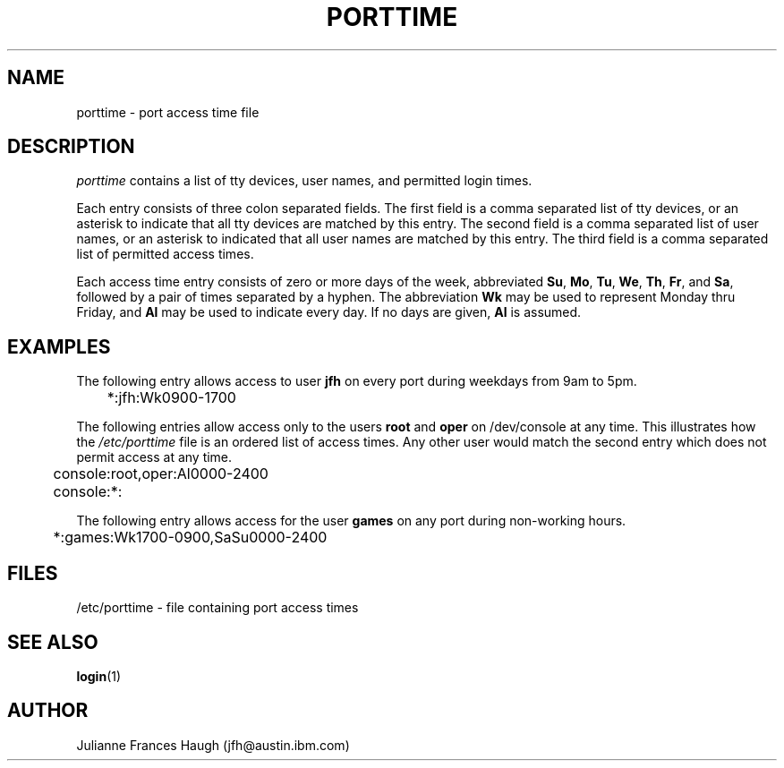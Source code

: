 .\" Copyright 1989 - 1990, Julianne Frances Haugh
.\" All rights reserved.
.\"
.\" Redistribution and use in source and binary forms, with or without
.\" modification, are permitted provided that the following conditions
.\" are met:
.\" 1. Redistributions of source code must retain the above copyright
.\"    notice, this list of conditions and the following disclaimer.
.\" 2. Redistributions in binary form must reproduce the above copyright
.\"    notice, this list of conditions and the following disclaimer in the
.\"    documentation and/or other materials provided with the distribution.
.\" 3. Neither the name of Julianne F. Haugh nor the names of its contributors
.\"    may be used to endorse or promote products derived from this software
.\"    without specific prior written permission.
.\"
.\" THIS SOFTWARE IS PROVIDED BY JULIE HAUGH AND CONTRIBUTORS ``AS IS'' AND
.\" ANY EXPRESS OR IMPLIED WARRANTIES, INCLUDING, BUT NOT LIMITED TO, THE
.\" IMPLIED WARRANTIES OF MERCHANTABILITY AND FITNESS FOR A PARTICULAR PURPOSE
.\" ARE DISCLAIMED.  IN NO EVENT SHALL JULIE HAUGH OR CONTRIBUTORS BE LIABLE
.\" FOR ANY DIRECT, INDIRECT, INCIDENTAL, SPECIAL, EXEMPLARY, OR CONSEQUENTIAL
.\" DAMAGES (INCLUDING, BUT NOT LIMITED TO, PROCUREMENT OF SUBSTITUTE GOODS
.\" OR SERVICES; LOSS OF USE, DATA, OR PROFITS; OR BUSINESS INTERRUPTION)
.\" HOWEVER CAUSED AND ON ANY THEORY OF LIABILITY, WHETHER IN CONTRACT, STRICT
.\" LIABILITY, OR TORT (INCLUDING NEGLIGENCE OR OTHERWISE) ARISING IN ANY WAY
.\" OUT OF THE USE OF THIS SOFTWARE, EVEN IF ADVISED OF THE POSSIBILITY OF
.\" SUCH DAMAGE.
.\"
.\"	$Id: porttime.5,v 1.5 2000/08/26 18:27:17 marekm Exp $
.\"
.TH PORTTIME 5
.SH NAME
porttime \- port access time file
.SH DESCRIPTION
.I porttime
contains a list of tty devices, user names, and permitted login times.
.PP
Each entry consists of three colon separated fields.
The first field is a comma separated list of tty devices,
or an asterisk to indicate that all tty devices are matched by this entry.
The second field is a comma separated list of user names, or an
asterisk to indicated that all user names are matched by this entry.
The third field is a comma separated list of permitted access times.
.PP
Each access time entry consists of zero or more days of the week,
abbreviated \fBSu\fR, \fBMo\fR, \fBTu\fR, \fBWe\fR, \fBTh\fR,
\fBFr\fR, and \fBSa\fR, followed by a pair of times separated by
a hyphen.
The abbreviation \fBWk\fR may be used to represent Monday thru Friday,
and \fBAl\fR may be used to indicate every day.
If no days are given, \fBAl\fR is assumed.
.SH EXAMPLES
The following entry allows access to user \fBjfh\fR on every port
during weekdays from 9am to 5pm.
.br
.sp 1
	*:jfh:Wk0900-1700
.br
.sp 1
The following entries allow access only to the users \fBroot\fR and
\fBoper\fR on /dev/console at any time.
This illustrates how the
\fI/etc/porttime\fR file is an ordered list of access times.
Any other user would match the second entry which does not permit
access at any time.
.br
.sp 1
	console:root,oper:Al0000-2400
.br
	console:*:
.br
.sp 1
The following entry allows access for the user \fBgames\fR on any
port during non-working hours.
.br
.sp 1
	*:games:Wk1700-0900,SaSu0000-2400
.br
.sp 1
.SH FILES
/etc/porttime \- file containing port access times
.SH SEE ALSO
.BR login (1)
.SH AUTHOR
Julianne Frances Haugh (jfh@austin.ibm.com)
